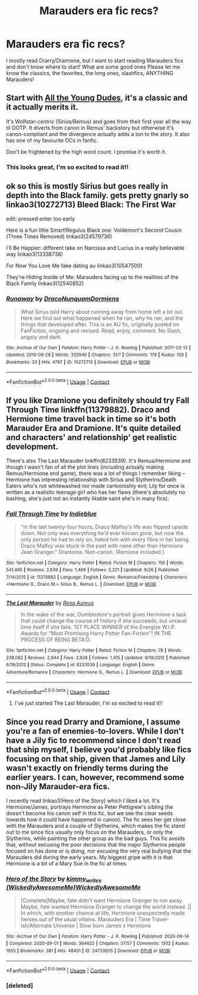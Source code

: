 #+TITLE: Marauders era fic recs?

* Marauders era fic recs?
:PROPERTIES:
:Author: slytherinliv
:Score: 5
:DateUnix: 1601327986.0
:DateShort: 2020-Sep-29
:FlairText: Discussion
:END:
I mostly read Drarry/Dramione, but I want to start reading Marauders fics and don't know where to start! What are some good ones Please let me know the classics, the favorites, the long ones, slashfics, ANYTHING Marauders!


** Start with [[https://archiveofourown.org/works/10057010/chapters/22409387][All the Young Dudes]], it's a classic and it actually merits it.

It's Wolfstar-centric (Sirius/Remus) and goes from their first year all the way til OOTP. It diverts from canon in Remus' backstory but otherwise it's canon-compliant and the divergence actually adds a ton to the story. It also has one of my favourite OCs in fanfic.

Don't be frightened by the high word count. I promise it's worth it.
:PROPERTIES:
:Author: bbclmntn
:Score: 5
:DateUnix: 1601359619.0
:DateShort: 2020-Sep-29
:END:

*** This looks great, I'm so excited to read it!!
:PROPERTIES:
:Author: slytherinliv
:Score: 3
:DateUnix: 1601956255.0
:DateShort: 2020-Oct-06
:END:


** ok so this is mostly Sirius but goes really in depth into the Black family. gets pretty gnarly so linkao3(10272713) Bleed Black: The First War

edit: pressed enter too early

Here is a fun little Smart!Regulus Black one: Voldemort's Second Cousin (Three Times Removed) linkao3(24579736)

I'll Be Happier: different take on Narcissa and Lucius in a really believable way linkao3(13338738)

For Now You Love Me fake dating au linkao3(10547500)

They're Hiding Inside of Me: Marauders facing up to the realities of the Black Family linkao3(12540852)
:PROPERTIES:
:Author: karigan_g
:Score: 2
:DateUnix: 1601385683.0
:DateShort: 2020-Sep-29
:END:

*** [[https://archiveofourown.org/works/10272713][*/Runaway/*]] by [[https://www.archiveofourown.org/users/DracoNunquamDormiens/pseuds/DracoNunquamDormiens][/DracoNunquamDormiens/]]

#+begin_quote
  What Sirius told Harry about running away from home left a lot out. Here we find out what happened when he ran, why he ran, and the things that developed after. This is an AU fic, originally posted on FanFiction, ongoing and revised. Read, enjoy, comment. No Slash, angsty and dark.
#+end_quote

^{/Site/:} ^{Archive} ^{of} ^{Our} ^{Own} ^{*|*} ^{/Fandom/:} ^{Harry} ^{Potter} ^{-} ^{J.} ^{K.} ^{Rowling} ^{*|*} ^{/Published/:} ^{2017-03-13} ^{*|*} ^{/Updated/:} ^{2019-09-28} ^{*|*} ^{/Words/:} ^{332946} ^{*|*} ^{/Chapters/:} ^{31/?} ^{*|*} ^{/Comments/:} ^{179} ^{*|*} ^{/Kudos/:} ^{109} ^{*|*} ^{/Bookmarks/:} ^{33} ^{*|*} ^{/Hits/:} ^{4797} ^{*|*} ^{/ID/:} ^{10272713} ^{*|*} ^{/Download/:} ^{[[https://archiveofourown.org/downloads/10272713/Runaway.epub?updated_at=1569644101][EPUB]]} ^{or} ^{[[https://archiveofourown.org/downloads/10272713/Runaway.mobi?updated_at=1569644101][MOBI]]}

--------------

*FanfictionBot*^{2.0.0-beta} | [[https://github.com/FanfictionBot/reddit-ffn-bot/wiki/Usage][Usage]] | [[https://www.reddit.com/message/compose?to=tusing][Contact]]
:PROPERTIES:
:Author: FanfictionBot
:Score: 1
:DateUnix: 1601385699.0
:DateShort: 2020-Sep-29
:END:


** If you like Dramione you definitely should try Fall Through Time linkffn(11379882). Draco and Hermione time travel back in time so it's both Marauder Era and Dramione. It's quite detailed and characters' and relationship' get realistic development.

There's also The Last Marauder linkffn(8233539). It's Remus/Hermione and though I wasn't fan of all the plot lines (including actually making Remus/Hermione end game), there was a lot of things I remember liking -- Hermione has interesting relationship with Sirius and Slytherins/Death Eaters who's not whitewashed nor made cartoonishly evil; Lily for once is written as a realistic teenage girl who has her flaws (there's absolutely no bashing, she's just not an instantly likable saint she's in many fics).
:PROPERTIES:
:Author: EusebiaRei
:Score: 2
:DateUnix: 1601398202.0
:DateShort: 2020-Sep-29
:END:

*** [[https://www.fanfiction.net/s/11379882/1/][*/Fall Through Time/*]] by [[https://www.fanfiction.net/u/6578652/Indieblue][/Indieblue/]]

#+begin_quote
  "In the last twenty-four hours, Draco Malfoy's life was flipped upside down. Not only was everything he'd ever known gone, but now the only person he had to rely on, hated him with every fibre in her being. Draco Malfoy was stuck in the past with none other than Hermione Jean Granger." Dramione. Non-canon. (Remione included.)
#+end_quote

^{/Site/:} ^{fanfiction.net} ^{*|*} ^{/Category/:} ^{Harry} ^{Potter} ^{*|*} ^{/Rated/:} ^{Fiction} ^{M} ^{*|*} ^{/Chapters/:} ^{156} ^{*|*} ^{/Words/:} ^{541,495} ^{*|*} ^{/Reviews/:} ^{2,639} ^{*|*} ^{/Favs/:} ^{1,499} ^{*|*} ^{/Follows/:} ^{2,221} ^{*|*} ^{/Updated/:} ^{9/26} ^{*|*} ^{/Published/:} ^{7/14/2015} ^{*|*} ^{/id/:} ^{11379882} ^{*|*} ^{/Language/:} ^{English} ^{*|*} ^{/Genre/:} ^{Romance/Friendship} ^{*|*} ^{/Characters/:} ^{<Hermione} ^{G.,} ^{Draco} ^{M.>} ^{Sirius} ^{B.,} ^{Remus} ^{L.} ^{*|*} ^{/Download/:} ^{[[http://www.ff2ebook.com/old/ffn-bot/index.php?id=11379882&source=ff&filetype=epub][EPUB]]} ^{or} ^{[[http://www.ff2ebook.com/old/ffn-bot/index.php?id=11379882&source=ff&filetype=mobi][MOBI]]}

--------------

[[https://www.fanfiction.net/s/8233539/1/][*/The Last Marauder/*]] by [[https://www.fanfiction.net/u/4036965/Resa-Aureus][/Resa Aureus/]]

#+begin_quote
  In the wake of the war, Dumbledore's portrait gives Hermione a task that could change the course of history if she succeeds, but unravel time itself if she fails. 1ST PLACE WINNER of the Energize W.I.P. Awards for "Most Promising Harry Potter Fan-Fiction"! IN THE PROCESS OF BEING BETA'D.
#+end_quote

^{/Site/:} ^{fanfiction.net} ^{*|*} ^{/Category/:} ^{Harry} ^{Potter} ^{*|*} ^{/Rated/:} ^{Fiction} ^{M} ^{*|*} ^{/Chapters/:} ^{78} ^{*|*} ^{/Words/:} ^{238,062} ^{*|*} ^{/Reviews/:} ^{2,944} ^{*|*} ^{/Favs/:} ^{3,928} ^{*|*} ^{/Follows/:} ^{1,415} ^{*|*} ^{/Updated/:} ^{9/19/2012} ^{*|*} ^{/Published/:} ^{6/19/2012} ^{*|*} ^{/Status/:} ^{Complete} ^{*|*} ^{/id/:} ^{8233539} ^{*|*} ^{/Language/:} ^{English} ^{*|*} ^{/Genre/:} ^{Adventure/Romance} ^{*|*} ^{/Characters/:} ^{Hermione} ^{G.,} ^{Remus} ^{L.} ^{*|*} ^{/Download/:} ^{[[http://www.ff2ebook.com/old/ffn-bot/index.php?id=8233539&source=ff&filetype=epub][EPUB]]} ^{or} ^{[[http://www.ff2ebook.com/old/ffn-bot/index.php?id=8233539&source=ff&filetype=mobi][MOBI]]}

--------------

*FanfictionBot*^{2.0.0-beta} | [[https://github.com/FanfictionBot/reddit-ffn-bot/wiki/Usage][Usage]] | [[https://www.reddit.com/message/compose?to=tusing][Contact]]
:PROPERTIES:
:Author: FanfictionBot
:Score: 2
:DateUnix: 1601398225.0
:DateShort: 2020-Sep-29
:END:

**** I've just started The Last Marauder, I'm so excited to read it!!
:PROPERTIES:
:Author: slytherinliv
:Score: 1
:DateUnix: 1601956223.0
:DateShort: 2020-Oct-06
:END:


** Since you read Drarry and Dramione, I assume you're a fan of enemies-to-lovers. While I don't have a Jily fic to recommend since I don't read that ship myself, I believe you'd probably like fics focusing on that ship, given that James and Lily wasn't exactly on friendly terms during the earlier years. I can, however, recommend some non-Jily Marauder-era fics.

I recently read linkao3(Hero of the Story) which I liked a lot. It's Hermione/James, portrays Hermione as Peter Pettigrew's sibling (he doesn't become his canon self in this fic, but we see the clear seeds towards how it could have happened in canon). The fic sees her get close with the Marauders and a couple of Slytherins, which makes the fic stand out to me since fics usually only focus on the Marauders, or only the Slytherins, while painting the other group as the bad guys. This fic avoids that, without excusing the poor decisions that the major Slytherins people focused on has done or is doing, nor excusing the very real bullying that the Marauders did during the early years. My biggest gripe with it is that Hermione is a bit of a Mary Sue in the fic at times.
:PROPERTIES:
:Author: Fredrik1994
:Score: 3
:DateUnix: 1601339273.0
:DateShort: 2020-Sep-29
:END:

*** [[https://archiveofourown.org/works/24720655][*/Hero of the Story/*]] by [[https://www.archiveofourown.org/users/WickedlyAwesomeMe/pseuds/kimmy_writes/users/WickedlyAwesomeMe/pseuds/WickedlyAwesomeMe][/kimmy_writes (WickedlyAwesomeMe)WickedlyAwesomeMe/]]

#+begin_quote
  [Complete]Maybe, fate didn't want Hermione Granger to run away. Maybe, fate wanted Hermione Granger to change the world instead. || In which, with another chance at life, Hermione unexpectedly made heroes out of the usual villains. Marauders Era | Time Travel-ish/Alternate Universe | Slow burn James x Hermione
#+end_quote

^{/Site/:} ^{Archive} ^{of} ^{Our} ^{Own} ^{*|*} ^{/Fandom/:} ^{Harry} ^{Potter} ^{-} ^{J.} ^{K.} ^{Rowling} ^{*|*} ^{/Published/:} ^{2020-06-14} ^{*|*} ^{/Completed/:} ^{2020-09-01} ^{*|*} ^{/Words/:} ^{364622} ^{*|*} ^{/Chapters/:} ^{57/57} ^{*|*} ^{/Comments/:} ^{1302} ^{*|*} ^{/Kudos/:} ^{1655} ^{*|*} ^{/Bookmarks/:} ^{381} ^{*|*} ^{/Hits/:} ^{48401} ^{*|*} ^{/ID/:} ^{24720655} ^{*|*} ^{/Download/:} ^{[[https://archiveofourown.org/downloads/24720655/Hero%20of%20the%20Story.epub?updated_at=1600930563][EPUB]]} ^{or} ^{[[https://archiveofourown.org/downloads/24720655/Hero%20of%20the%20Story.mobi?updated_at=1600930563][MOBI]]}

--------------

*FanfictionBot*^{2.0.0-beta} | [[https://github.com/FanfictionBot/reddit-ffn-bot/wiki/Usage][Usage]] | [[https://www.reddit.com/message/compose?to=tusing][Contact]]
:PROPERTIES:
:Author: FanfictionBot
:Score: 2
:DateUnix: 1601551163.0
:DateShort: 2020-Oct-01
:END:


*** [deleted]
:PROPERTIES:
:Score: 1
:DateUnix: 1601339299.0
:DateShort: 2020-Sep-29
:END:
